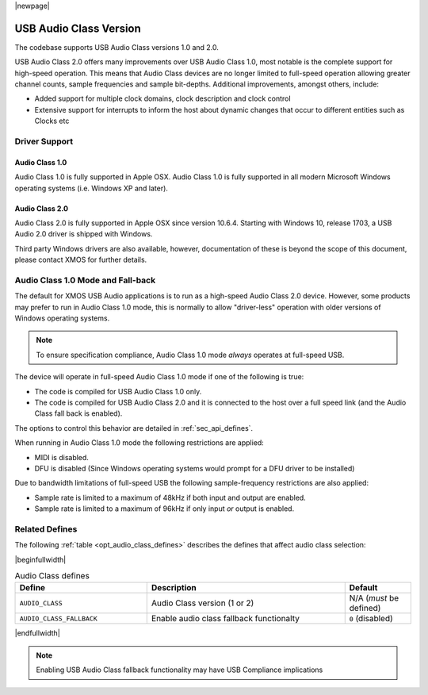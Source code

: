 |newpage|

USB Audio Class Version
=======================

The codebase supports USB Audio Class versions 1.0 and 2.0.

USB Audio Class 2.0 offers many improvements over USB Audio Class 1.0, most notable is the complete
support for high-speed operation.  This means that Audio Class devices are no longer limited to
full-speed operation allowing greater channel counts, sample frequencies and sample bit-depths.
Additional improvements, amongst others, include:

- Added support for multiple clock domains, clock description and clock control

- Extensive support for interrupts to inform the host about dynamic changes that occur to different entities such as Clocks etc

Driver Support
--------------

Audio Class 1.0
^^^^^^^^^^^^^^^

Audio Class 1.0 is fully supported in Apple OSX.  Audio Class 1.0 is fully supported in all modern Microsoft Windows operating systems (i.e. Windows XP and later).

Audio Class 2.0
^^^^^^^^^^^^^^^

Audio Class 2.0 is fully supported in Apple OSX since version 10.6.4.  Starting with Windows 10, release 1703, a USB Audio 2.0 driver is shipped with Windows.

Third party Windows drivers are also available, however, documentation of these is beyond the scope of this document, please contact XMOS for further details.

Audio Class 1.0 Mode and Fall-back
----------------------------------

The default for XMOS USB Audio applications is to run as a high-speed Audio Class 2.0
device. However, some products may prefer to run in Audio Class 1.0 mode, this is normally to
allow "driver-less" operation with older versions of Windows operating systems.

.. note::

    To ensure specification compliance, Audio Class 1.0 mode *always* operates at full-speed USB.

The device will operate in full-speed Audio Class 1.0 mode if one of the following is true:

-  The code is compiled for USB Audio Class 1.0 only.

-  The code is compiled for USB Audio Class 2.0 and it is connected
   to the host over a full speed link (and the Audio Class fall back is
   enabled).

The options to control this behavior are detailed in :ref:`sec_api_defines`.

When running in Audio Class 1.0 mode the following restrictions are applied:

- MIDI is disabled.

- DFU is disabled (Since Windows operating systems would prompt for a DFU driver to be installed)

Due to bandwidth limitations of full-speed USB the following sample-frequency restrictions are also applied:

-  Sample rate is limited to a maximum of 48kHz if both input and output are enabled.

-  Sample rate is limited to a maximum of 96kHz if only input *or* output is enabled.


Related Defines
---------------

The following :ref:`table <opt_audio_class_defines>` describes the defines that affect audio class selection:

.. _opt_audio_class_defines:


|beginfullwidth|

.. list-table:: Audio Class defines
   :header-rows: 1
   :widths: 40 60 20

   * - Define
     - Description
     - Default
   * - ``AUDIO_CLASS``
     - Audio Class version (1 or 2)
     - N/A (*must* be defined)
   * - ``AUDIO_CLASS_FALLBACK``
     - Enable audio class fallback functionalty
     - ``0`` (disabled)

|endfullwidth|

.. note::

    Enabling USB Audio Class fallback functionality may have USB Compliance implications

